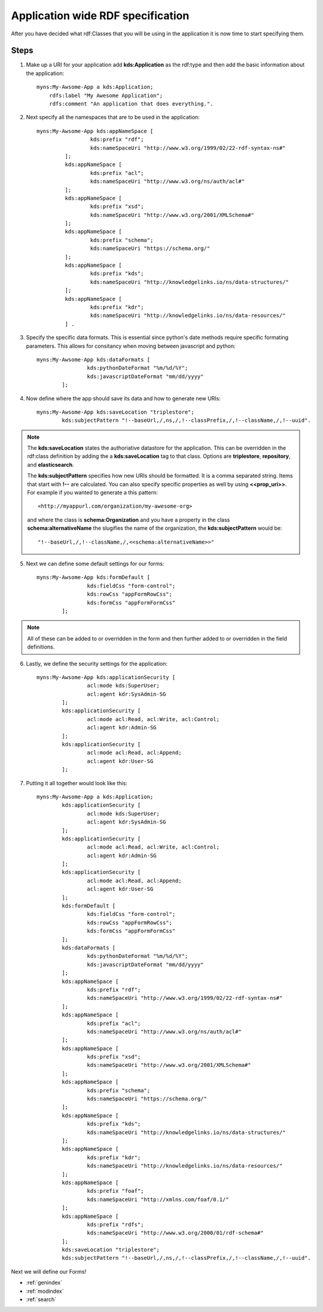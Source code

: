 Application wide RDF specification
==================================
After you have decided what rdf:Classes that you will be using in the application it is now time to start specifying them. 

.. note:
    Don't worry if you are unsure about all the classes that you want to use. To add additional classes later you will just need to update the the definition file and restart the application. 
    
Steps
-----
1. Make up a URI for your application add **kds:Application** as the rdf:type and then add the basic information about the application::
    
    myns:My-Awsome-App a kds:Application;
        rdfs:label "My Awesome Application";
        rdfs:comment "An application that does everything.".
        
2. Next specify all the namespaces that are to be used in the application::

       myns:My-Awsome-App kds:appNameSpace [
        		kds:prefix "rdf";
        		kds:nameSpaceUri "http://www.w3.org/1999/02/22-rdf-syntax-ns#"
        	];
        	kds:appNameSpace [
        		kds:prefix "acl";
        		kds:nameSpaceUri "http://www.w3.org/ns/auth/acl#"
        	]; 
        	kds:appNameSpace [
        		kds:prefix "xsd";
        		kds:nameSpaceUri "http://www.w3.org/2001/XMLSchema#"
        	]; 
        	kds:appNameSpace [
        		kds:prefix "schema";
        		kds:nameSpaceUri "https://schema.org/"
        	]; 
        	kds:appNameSpace [
        		kds:prefix "kds";
        		kds:nameSpaceUri "http://knowledgelinks.io/ns/data-structures/"
        	]; 
        	kds:appNameSpace [
        		kds:prefix "kdr";
        		kds:nameSpaceUri "http://knowledgelinks.io/ns/data-resources/"
        	] .
   
3. Specify the specific data formats. This is essential since python's date methods require specific formating parameters. This allows for consitancy when moving between javascript and python::

        myns:My-Awsome-App kds:dataFormats [
          		kds:pythonDateFormat "%m/%d/%Y";
          		kds:javascriptDateFormat "mm/dd/yyyy"
          	];
    
4. Now define where the app should save its data and how to generate new URIs::

        myns:My-Awsome-App kds:saveLocation "triplestore";
          	kds:subjectPattern "!--baseUrl,/,ns,/,!--classPrefix,/,!--className,/,!--uuid".
    
.. note::

    The **kds:saveLocation** states the authoriative datastore for the application. This can be overridden in the rdf:class definition by adding the a **kds:saveLocation** tag to that class. Options are **triplestore**, **repository**, and **elasticsearch**.
    
    The **kds:subjectPattern** specifies how new URIs should be formatted. It is a comma separated string. Items that start with **!--** are calculated. You can also specify specific properties as well by using **<<prop_uri>>**. For example if you wanted to generate a this pattern::
    
        <http://myappurl.com/organization/my-awesome-org>
        
    and where the class is **schema:Organization** and you have a property in the class **schema:alternativeName** the slugifies the name of the organization, the **kds:subjectPattern** would be::
    
        "!--baseUrl,/,!--className,/,<<schema:alternativeName>>"
    
5. Next we can define some default settings for our forms::

        myns:My-Awsome-App kds:formDefault [
        		kds:fieldCss "form-control";
        		kds:rowCss "appFormRowCss";
        		kds:formCss "appFormFormCss"
        	];

.. note::

    All of these can be added to or overridden in the form and then further added to or overridden in the field definitions.

6. Lastly, we define the security settings for the application::

        myns:My-Awsome-App kds:applicationSecurity [
          		acl:mode kds:SuperUser;
          		acl:agent kdr:SysAdmin-SG
          	];
          	kds:applicationSecurity [
          		acl:mode acl:Read, acl:Write, acl:Control;
          		acl:agent kdr:Admin-SG
          	];
          	kds:applicationSecurity [
          		acl:mode acl:Read, acl:Append;
          		acl:agent kdr:User-SG
          	];
      	
.. seealso::

    see the Security section for a complete understanding of the security architecture and implementation
     
7. Putting it all together would look like this::

        myns:My-Awsome-App a kds:Application;
          	kds:applicationSecurity [
          		acl:mode kds:SuperUser;
          		acl:agent kdr:SysAdmin-SG
          	];
          	kds:applicationSecurity [
          		acl:mode acl:Read, acl:Write, acl:Control;
          		acl:agent kdr:Admin-SG
          	];
          	kds:applicationSecurity [
          		acl:mode acl:Read, acl:Append;
          		acl:agent kdr:User-SG
          	];
          	kds:formDefault [
          		kds:fieldCss "form-control";
          		kds:rowCss "appFormRowCss";
          		kds:formCss "appFormFormCss"
          	];
          	kds:dataFormats [
          		kds:pythonDateFormat "%m/%d/%Y";
          		kds:javascriptDateFormat "mm/dd/yyyy"
          	];
          	kds:appNameSpace [
          		kds:prefix "rdf";
          		kds:nameSpaceUri "http://www.w3.org/1999/02/22-rdf-syntax-ns#"
          	];
          	kds:appNameSpace [
          		kds:prefix "acl";
          		kds:nameSpaceUri "http://www.w3.org/ns/auth/acl#"
          	]; 
          	kds:appNameSpace [
          		kds:prefix "xsd";
          		kds:nameSpaceUri "http://www.w3.org/2001/XMLSchema#"
          	]; 
          	kds:appNameSpace [
          		kds:prefix "schema";
          		kds:nameSpaceUri "https://schema.org/"
          	]; 
          	kds:appNameSpace [
          		kds:prefix "kds";
          		kds:nameSpaceUri "http://knowledgelinks.io/ns/data-structures/"
          	]; 
          	kds:appNameSpace [
          		kds:prefix "kdr";
          		kds:nameSpaceUri "http://knowledgelinks.io/ns/data-resources/"
          	]; 
          	kds:appNameSpace [
          		kds:prefix "foaf";
          		kds:nameSpaceUri "http://xmlns.com/foaf/0.1/"
          	]; 
          	kds:appNameSpace [
          		kds:prefix "rdfs";
          		kds:nameSpaceUri "http://www.w3.org/2000/01/rdf-schema#"
          	]; 
          	kds:saveLocation "triplestore";
          	kds:subjectPattern "!--baseUrl,/,ns,/,!--classPrefix,/,!--className,/,!--uuid".

Next we will define our Forms!

* :ref:`genindex`
* :ref:`modindex`
* :ref:`search`